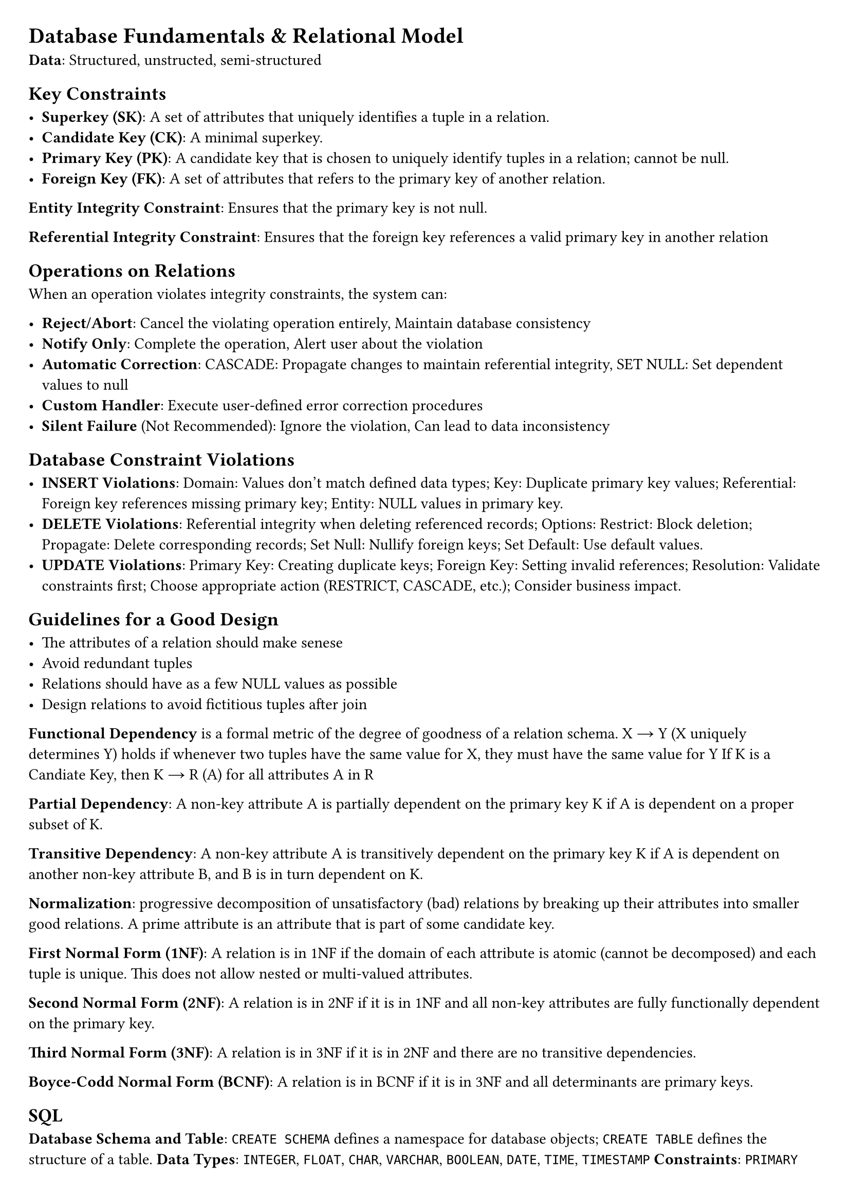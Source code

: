 #set document(title: "Networked Systems")
#set page(margin: 20pt)

= Database Fundamentals & Relational Model

*Data*: Structured, unstructed, semi-structured

== Key Constraints

- *Superkey (SK)*: A set of attributes that uniquely identifies a tuple in a relation.
- *Candidate Key (CK)*: A minimal superkey.
- *Primary Key (PK)*: A candidate key that is chosen to uniquely identify tuples in a relation; cannot be null.
- *Foreign Key (FK)*: A set of attributes that refers to the primary key of another relation.

*Entity Integrity Constraint*: Ensures that the primary key is not null.

*Referential Integrity Constraint*: Ensures that the foreign key references a valid primary key in another relation

== Operations on Relations

When an operation violates integrity constraints, the system can:

- *Reject/Abort*: Cancel the violating operation entirely, Maintain database consistency
- *Notify Only*: Complete the operation, Alert user about the violation
- *Automatic Correction*: CASCADE: Propagate changes to maintain referential integrity, SET NULL: Set dependent values to null
- *Custom Handler*: Execute user-defined error correction procedures
- *Silent Failure* (Not Recommended): Ignore the violation, Can lead to data inconsistency

== Database Constraint Violations

- *INSERT Violations*: Domain: Values don't match defined data types; Key: Duplicate primary key values; Referential: Foreign key references missing primary key; Entity: NULL values in primary key.
- *DELETE Violations*: Referential integrity when deleting referenced records; Options: Restrict: Block deletion; Propagate: Delete corresponding records; Set Null: Nullify foreign keys; Set Default: Use default values.
- *UPDATE Violations*: Primary Key: Creating duplicate keys; Foreign Key: Setting invalid references; Resolution: Validate constraints first; Choose appropriate action (RESTRICT, CASCADE, etc.); Consider business impact.

== Guidelines for a Good Design

- The attributes of a relation should make senese
- Avoid redundant tuples
- Relations should have as a few NULL values as possible
- Design relations to avoid fictitious tuples after join

*Functional Dependency* is a formal metric of the degree of goodness of a relation schema.
X → Y (X uniquely determines Y) holds if whenever two tuples have the same value for X, they must have the same value for Y
If K is a Candiate Key, then K → R (A) for all attributes A in R

*Partial Dependency*: A non-key attribute A is partially dependent on the primary key K if A
is dependent on a proper subset of K.

*Transitive Dependency*: A non-key attribute A is transitively dependent on the primary key K
if A is dependent on another non-key attribute B, and B is in turn dependent on K.

*Normalization*: progressive decomposition of unsatisfactory (bad) relations by breaking
up their attributes into smaller good relations. A prime attribute is an attribute that is part of some candidate key.

*First Normal Form (1NF)*: A relation is in 1NF if the domain of each attribute is atomic
(cannot be decomposed) and each tuple is unique. This does not allow nested or multi-valued attributes.

*Second Normal Form (2NF)*: A relation is in 2NF if it is in 1NF and all non-key attributes are
fully functionally dependent on the primary key.

*Third Normal Form (3NF)*: A relation is in 3NF if it is in 2NF and there are no transitive dependencies.

*Boyce-Codd Normal Form (BCNF)*: A relation is in BCNF if it is in 3NF and all determinants are primary keys.

== SQL

*Database Schema and Table*: `CREATE SCHEMA` defines a namespace for database objects; `CREATE TABLE` defines the structure of a table.
*Data Types*: `INTEGER`, `FLOAT`, `CHAR`, `VARCHAR`, `BOOLEAN`, `DATE`, `TIME`, `TIMESTAMP`
*Constraints*: `PRIMARY KEY`, `FOREIGN KEY`, `UNIQUE`, `CHECK (condition)`, `NOT NULL`, `DEFAULT {value}`
*Multi-set operators*: `UNION`, `INTERSECT`, `EXCEPT`

Any value compared with NULL is unknown, should use `IS NULL` or `IS NOT NULL` to check for NULL values.

== Joins

- *Inner Join*: Returns only the tuples that match the join condition. `WHERE table1 INNER JOIN table2`
- *Left (Outer) Join*: Returns all tuples from the left relation and the matching tuples from the right relation. `WHERE table1 LEFT OUTER JOIN table2 (ON condition)`
- *Right (Outer) Join*: Returns all tuples from the right relation and the matching tuples from the left relation. `WHERE table1 RIGHT OUTER JOIN table2 (ON condition)`
- *Full (Outer) Join*: Returns all tuples from both relations. `WHERE table1 FULL OUTER JOIN table2`

== Nested Queries

A query that is nested inside another query.

- *In*: Returns true if the value is in the subquery. `WHERE column IN (SELECT column FROM table2)`
- *Exists*: Returns true if the subquery returns at least one tuple. `WHERE EXISTS (SELECT * FROM table2 WHERE column = value)`

*Aggregate Functions*: `COUNT`, `SUM`, `AVG`, `MAX`, `MIN`

*Grouping*: `GROUP BY`

*HAVING*: Used to filter groups based on aggregate functions.

== Window Functions

`ROW_NUMBER()`, `RANK()`, `DENSE_RANK()`, `LEAD()`, `LAG()`.
Window functions perform calculations across a set of rows related to the current row, providing a value for each row instead of summarizing data.

```
function_name() OVER (PARTITION BY column1 ORDER BY column2)
```

- *Function*: The calculation to perform (e.g., `ROW_NUMBER()` or `SUM()`).
- *OVER*: Indicates the use of a window function.
- *PARTITION BY*: Groups the data for the function. If omitted, the entire dataset is treated as one group.
- *ORDER BY*: Determines the order of rows within each group.
- *Window Frame*: Defines the rows to operate on. (ROWS BETWEEN UNBOUNDED PRECEDING AND CURRENT ROW)
(BETWEEN 1 PRECEDING AND 1 FOLLOWING)

== Physical Design and Hashing

*Organisation based Optimisation*. Records are grouped together formating a Block, a file is a group of blocks.
blocking factory = $floor(|B| / |R|)$. Number of blocks required = $ceil(|"tuples"| / "blocking factor")$.
*Linked Allocation*: Each block has a pointer to the next block.

== File Structures

*Heap File*: Blocks are stored in an arbitrary order.

*Ordered File*: Blocks are stored in a specific order.
Inserting O(log n) + (move all the blocks),
Retrieving (ordering field) O(log n), Retrieving (non-ordering field) O(n).
Deleting (ordering field) O(n), non-ordering field O(log n).
Can use chain pointers to link records in the same block (sorted linked list)

*Hash File*: Blocks are stored in a hash table. Inserting O(1), Retrieving O(n), Deleting O(n).
Can also use chain pointers to link records in the same block (sorted linked list)

*Expectation of Random Variable* (Used for Hashing) = $sum_(i=1)^n p_i x_i$

== Indexing Methodology

*Dense Index*: An index entry for every record
*Sparse Index*: An index entry for some records

== Index Types

- *Primary Index*: index field is ordering, key field of a sequential file.
  Anchor records: Sparse index, one per block.
- *Clustering Index*: index field is ordering, non-key field of a sequential file.
  One index per distinct clustering value. Block pointer points at the first block of the cluster.
  The other blocks of the same cluster are contiguous and accesed via chain pointers.
- *Secondary Index*: index field is:
  - non-ordering, key field, over an ordered or a non-ordered file.
  - non-ordering, non-key field, over an ordered or a non-ordered file.

*Multilevel Index*: We can build a primary index over any index file.

*Multilevel Index*: Can become unbalanced

*B-Tree: Index on non-ordering key*: B-Tree node order p splits the searching space up to p subspaces

*Node Definition*: $"Node" := {P_1, (K_1, Q_1), P_2, (K_2, Q_2), ..., P_(p-1), (K_(p-1), Q_(p-1)), P_p}$

*B+ Tree: Index on non-ordering key*: Internal nodes have no data pointers, only leaf nodes hold data pointers.
Has higher fan out. Num pointers is blocking factor.

*Internal Node Definition*: $p := {P_1, K_1, P_2, K_2, ..., P_(p-1), K_(p-1), P_p}$.
Size of internal node is $p$ (pointer size) + $p-1$ (key size)

*Leaf Node Definition*: $p_L := {(K_1, Q_1), (K_2, Q_2), ..., (K_(p_L), Q_(p_L)), P_"next"}$
Size of leaf node is $p$ (pointer size) + $p$ (key size) + $p$ (sibling pointer size)

When you have many duplicate keys, you should use underground (UG) layer, this means the leaf nodes point to blocks of pointers,
which point to the actual data.

*External Sorting*: Sorting for large relations stored on disk, that cannot fit into memory.
Divide and Conquer. Split a file of b blocks into L smaller sub-files. Load each sub-file into memory and sort it.
Merge the sorted sub-files into a new sorted file.
Cost is $O(2b(1 + log_M(L)))$. M is degree of merging, L is the number of initial sorted sub-files.

== Strategies for Select

Linear search (b/2), binary search (log2 b), primary index (t+1) or hash function (1 + n/2) over a key,
hash function over a non key (1 + n (overflow blocks)), primary index over a key in a range query (t + b), clustering index over ordering non-key (t + b/n),
secondary index (B+ Tree) over a non-ordering key (t + 1), non-ordering key (t + m + b)

== Strategies for Conjunctive Select (AND)

if an index exists, use the one that generates the smaller result set,
then go through the result set and apply the remaining predicates.

== Strategies for Join

- Naive join (no index): Compoute the cartesian product, store the results and for each check the join condition
- nested-loop join (no index): For each tuple in the outer relation, check the inner relation for matching tuples
- index based nested loop join (index on the inner relation) For each tuple in the outer relation, use the index to find the matching tuples in the inner relation
- merge-join (sorted relations) Load a pair of sorted blocks, check the join condition and output the result. Efficient if both relations
  are already sorted on the join key.
- hash-join (hashed relations) Hash the inner relation and then probe the hash table with the tuples of the outer relation.

== Query Optimisation

*Cost-based Optimisation*: exploit statistical information to estimate the execution cost of a query.
Important is information about each relation and attribute. NDV (Number of Distinct Values).

*Selection Selectivity*: $0 <= "sl"(A) <= 1$
*Selective Predictions*: Approximation of the selection selectivity. You oculd have no assumption about the data,
could be uniformly distributed

*Conjunctive Selectivity* (A = x and B = y): $"sl"(Q) = "sl"(A = x) * "sl"(B = y) in [0, 1]$

*Disjunctive Selectivity* (A = x or B = y): $"sl"(Q) = "sl"(A = x) + "sl"(B = y) - "sl"(A = x) * "sl"(B = y) in [0, 1]$

*Selection Selectivity*: $1/"NDV"(A) = 1/n$

*Selection Cardinality*: $(1/"NDV"(A)) * r = r/n$

*Selection Cost Refinement*: Be more accurate: express cost as a function of {s(A)}

*Binary Search on sorted relation*: If A is a key, then expected cost is $log_2(r)$.
If A is not a key, then expected cost is $log_2(b) + ceil((r * "sl"(A))/f) - 1$.

*Multilevel primary index* with range A >= x: cost: $t + ceil((r * "sl"(A))/f) - 1$.

*Clustering Index* over a non key: cost: $t + ceil((r * "sl"(A))/f) - 1$.

*B+ Tree* over a no ordering non key: cost: $t + m + r * "sl"(A)$.

*B+ Tree* over a no ordering key: cost: $t + 1$.

*Multilevel primary index* with range A == x: cost: $t + 1$.

*Hash file structure*: cost: $t + O(n)$.

*Join Selectivity Theorem*: Given $n = "NDV"(A, R)$ and $m = "NDV"(B, S)$: js = $1/max(n, m)$, jc = $(|R| * |S|)/max(n, m)$.